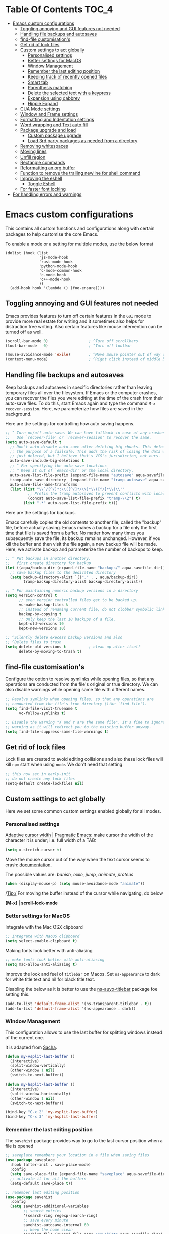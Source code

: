 #+begin_src emacs-lisp :exports none
  ;;; -*- lexical-binding: t -*-
  ;; DO NOT EDIT THIS FILE DIRECTLY
  ;; This is a file generated from a literate programing source file
#+end_src

* Table Of Contents                                                   :TOC_4:
- [[#emacs-custom-configurations][Emacs custom configurations]]
  - [[#toggling-annoying-and-gui-features-not-needed][Toggling annoying and GUI features not needed]]
  - [[#handling-file-backups-and-autosaves][Handling file backups and autosaves]]
  - [[#find-file-customisations][find-file customisation's]]
  - [[#get-rid-of-lock-files][Get rid of lock files]]
  - [[#custom-settings-to-act-globally][Custom settings to act globally]]
    - [[#personalised-settings][Personalised settings]]
    - [[#better-settings-for-macos][Better settings for MacOS]]
    - [[#window-management][Window Management]]
    - [[#remember-the-last-editing-position][Remember the last editing position]]
    - [[#keeping-track-of-recently-opened-files][Keeping track of recently opened files]]
    - [[#smart-tab][Smart tab]]
    - [[#parenthesis-matching][Parenthesis matching]]
    - [[#delete-the-selected-text-with-a-keypress][Delete the selected text with a keypress]]
    - [[#expansion-using-dabbrev][Expansion using dabbrev]]
    - [[#hippie-expand][Hippie Expand]]
  - [[#cua-mode-settings][CUA Mode settings]]
  - [[#window-and-frame-settings][Window and Frame settings]]
  - [[#formatting-and-indentation-settings][Formatting and Indentation settings]]
  - [[#word-wrapping-and-text-auto-fill][Word wrapping and Text auto fill]]
  - [[#package-upgrade-and-load][Package upgrade and load]]
    - [[#custom-package-upgrade][Custom package upgrade]]
    - [[#load-3rd-party-packages-as-needed-from-a-directory][Load 3rd party packages as needed from a directory]]
  - [[#removing-whitespaces][Removing whitespaces]]
  - [[#moving-lines][Moving lines]]
  - [[#unfill-region][Unfill region]]
  - [[#rectangle-commands][Rectangle commands]]
  - [[#reformatting-an-org-buffer][Reformatting an org buffer]]
  - [[#function-to-remove-the-trailing-newline-for-shell-command][Function to remove the trailing newline for shell command]]
  - [[#improving-the-eshell][Improving the eshell]]
    - [[#toggle-eshell][Toggle Eshell]]
  - [[#for-faster-font-locking][For faster font locking]]
- [[#for-handling-errors-and-warnings][For handling errors and warnings]]

* Emacs custom configurations
This contains all custom functions and configurations along with certain
packages to help customise the core Emacs.

To enable a mode or a setting for multiple modes, use the below format

#+begin_example
(dolist (hook (list
               'js-mode-hook
               'rust-mode-hook
               'python-mode-hook
               'c-mode-common-hook
               'c-mode-hook
               'c++-mode-hook
               ))
  (add-hook hook '(lambda () (foo-ensure))))
#+end_example

** Toggling annoying and GUI features not needed
Emacs provides features to turn off certain features in the =GUI= mode to provide
more real estate for writing and it sometimes also helps for distraction free
writing. Also certain features like mouse intervention can be turned off as
well.

#+begin_src emacs-lisp :lexical no
(scroll-bar-mode 0)                  ; ^Turn off scrollbars
(tool-bar-mode   0)                  ; ^Turn off toolbar

(mouse-avoidance-mode 'exile)        ; ^Move mouse pointer out of way of cursor
(context-menu-mode)                  ; ^Right click instead of middle button
#+end_src

** Handling file backups and autosaves
Keep backups and autosaves in specific directories rather than leaving temporary
files all over the filesystem. If Emacs or the computer crashes, you can recover
the  files you  were editing  at  the time  of  the crash  from their  auto-save
files.   To  do   this,   start   Emacs  again   and   type   the  command   ~M-x
recover-session~. Here, we parameterize how files are saved in the background.

Here are the settings for controlling how auto saving happens.

#+begin_src emacs-lisp
  ;; ^ Turn on/off auto-save. We can have fallback in case of any crashes or data loss.
  ;;   Use `recover-file' or `recover-session' to recover the same.
  (setq auto-save-default t
	;; Don't auto-disable auto-save after deleting big chunks. This defeats
	;; the purpose of a failsafe. This adds the risk of losing the data we
	;; just deleted, but I believe that's VCS's jurisdiction, not ours.
	auto-save-include-big-deletions t
	;; ^ For specifying the auto save locations
	;; ^ Keep it out of `emacs-dir' or the local directory.
	auto-save-list-file-prefix (expand-file-name "autosave" aqua-savefile-dir)
	tramp-auto-save-directory  (expand-file-name "tramp-autosave" aqua-savefile-dir)
	auto-save-file-name-transforms
	(list (list "\\`/[^/]*:\\([^/]*/\\)*\\([^/]*\\)\\'"
		    ;; Prefix the tramp autosaves to prevent conflicts with local ones
		    (concat auto-save-list-file-prefix "tramp-\\2") t)
	      (list ".*" auto-save-list-file-prefix t)))
#+end_src

Here are the settings for backups.

Emacs carefully  copies the old  contents to  another file, called  the "backup"
file, before  actually saving. Emacs  makes a backup for  a file only  the first
time that file is saved from a buffer. No matter how many times you subsequently
save the file, its backup remains unchanged. However, if you kill the buffer and
then visit  the file again, a  new backup file  will be made. Here,  we activate
backup and parameterize the number of backups to keep.


#+begin_src emacs-lisp :lexical no
;; ^ Put backups in another directory.
;;   first create directory for backup
(let ((aqua/backup-dir (expand-file-name "backups/" aqua-savefile-dir)))
  ;; save backup files to the dedicated directory
  (setq backup-directory-alist `(("." . , aqua/backup-dir))
        tramp-backup-directory-alist backup-directory-alist))

;; ^ For maintaining numeric backup versions in a directory
(setq version-control t
      ;; even version controlled files get to be backed up.
      vc-make-backup-files t
      ;; instead of renaming current file, do not clobber symbolic links
      backup-by-copying t
      ;; Only keep the last 10 backups of a file.
      kept-old-versions 10
      kept-new-versions 10)

;; ^Silently delete execess backup versions and also
;; ^Delete files to trash
(setq delete-old-versions t          ; clean up after itself
      delete-by-moving-to-trash t)
#+end_src

** find-file customisation's
Configure the option to resolve symlinks while opening files, so that any
operations are conducted from the file's original or true directory. We can also
disable warnings while opening same file with different names.

#+begin_src emacs-lisp :lexical no
;; Resolve symlinks when opening files, so that any operations are
;; conducted from the file's true directory (like `find-file').
(setq find-file-visit-truename t
      vc-follow-symlinks t)

;; Disable the warning "X and Y are the same file". It's fine to ignore this
;; warning as it will redirect you to the existing buffer anyway.
(setq find-file-suppress-same-file-warnings t)
#+end_src

** Get rid of lock files
Lock files are created to avoid editing collisions and also these lock files
will kill =npm= start when using =node=. We don't need that setting.

#+begin_src emacs-lisp :tangle no
;; this now set in early-init
;; do not create any lock files
(setq-default create-lockfiles nil)
#+end_src

** Custom settings to act globally
Here we set some common custom settings enabled globally for all modes.
*** Personalised settings
[[http://pragmaticemacs.com/emacs/adaptive-cursor-width/][Adaptive cursor width | Pragmatic Emacs]]: make cursor the width of the
character it is under; i.e. full width of a TAB:
#+BEGIN_SRC emacs-lisp
(setq x-stretch-cursor t)
#+END_SRC

Move the mouse cursor out of the way when the text cursor seems to crash: [[https://www.gnu.org/software/emacs/manual/html_node/emacs/Mouse-Avoidance.html][documentation]].

The possible values are: /banish, exile, jump, animate, proteus/

#+BEGIN_SRC emacs-lisp
(when (display-mouse-p) (setq mouse-avoidance-mode "animate"))
#+END_SRC

/Tip:/ For moving the buffer instead of the cursor while navigating, do below

*(M-x) | scroll-lock-mode*

*** Better settings for MacOS
Integrate with the Mac OSX clipboard
#+begin_src emacs-lisp :lexical no
;; Integrate with MacOS clipboard
(setq select-enable-clipboard t)
#+end_src

Making fonts look better with anti-aliasing
#+begin_src emacs-lisp :lexical no
;; make fonts look better with anti-aliasing
(setq mac-allow-anti-aliasing t)
#+end_src

Improve the look and feel of =titlebar= on Macos. Set =ns-appearance= to dark for
white title text and nil for black title text.

Disabling the below as it is better to use the
[[https://github.com/purcell/ns-auto-titlebar][ns-auyo-titlebar]] package foe setting this.
#+begin_src emacs-lisp :lexical no :tangle no
(add-to-list 'default-frame-alist '(ns-transparent-titlebar . t))
(add-to-list 'default-frame-alist '(ns-appearance . dark))
#+end_src

*** Window Management

This configuration allows to use the last buffer for splitting windows instead of the
current one.

It is adapted from [[https://github.com/sachac/.emacs.d/blob/gh-pages/Sacha.org#make-window-splitting-more-useful][Sacha]].

#+BEGIN_SRC emacs-lisp
(defun my-vsplit-last-buffer ()
  (interactive)
  (split-window-vertically)
  (other-window 1 nil)
  (switch-to-next-buffer))

(defun my-hsplit-last-buffer ()
  (interactive)
  (split-window-horizontally)
  (other-window 1 nil)
  (switch-to-next-buffer))

(bind-key "C-x 2" 'my-vsplit-last-buffer)
(bind-key "C-x 3" 'my-hsplit-last-buffer)
#+END_SRC

*** Remember the last editing position

The =savehist= package provides way to go to the last cursor position when a file
is opened

#+begin_src emacs-lisp :lexical no
;; saveplace remembers your location in a file when saving files
(use-package saveplace
  :hook (after-init . save-place-mode)
  :config
  (setq save-place-file (expand-file-name "saveplace" aqua-savefile-dir))
  ;; activate it for all the buffers
  (setq-default save-place t))

;; remember last editing position
(use-package savehist
  :config
  (setq savehist-additional-variables
        ;; search entries
        '(search-ring regexp-search-ring)
        ;; save every minute
        savehist-autosave-interval 60
        ;; keep the home clean
        savehist-file (expand-file-name "savehist" aqua-savefile-dir))
  (savehist-mode +1))
#+end_src

*** Keeping track of recently opened files

Keep a list of the most recently opened files for quick access.

#+begin_src emacs-lisp :lexical no
;; keeping track of the recently opened file list
(use-package recentf
  :config
  (setq recentf-save-file (expand-file-name "recentf" aqua-savefile-dir)
        recentf-max-saved-items 500
        recentf-max-menu-items 15
        ;; disable recentf-cleanup on Emacs start, because it can cause
        ;; problems with remote files
        recentf-auto-cleanup 'never)
  (recentf-mode +1))
#+end_src

*** Smart tab

Set ~tab~ to either indent or complete

#+begin_src emacs-lisp
;; ^set smart tab to either indent or complete
(setq tab-always-indent 'complete)
#+end_src


*** Parenthesis matching

Customise the way parentheses match look is done.

#+begin_src emacs-lisp :lexical no
;; ^parentheses match
(use-package paren
  :ensure nil
  :hook
  (after-init . show-paren-mode)
  :custom-face
  ;; (show-paren-match ((nil (:background "#800000" :foreground "#f1fa8c")))) ;; :box t
  :config
  (setq show-paren-delay 0.1
        show-paren-highlight-openparen t
        show-paren-when-point-inside-paren t
        show-paren-when-point-in-periphery t)
  :custom
  ;; options are 'mixed', 'parenthesis' and 'mixed'
  (show-paren-style 'parenthesis)
  (set-face-background 'show-paren-match-face "#aaaaaa")
  (set-face-foreground 'show-paren-mismatch-face "maroon")
  (set-face-attribute 'show-paren-match-face nil
                      :weight 'bold :underline nil :overline nil :slant 'normal)
  (set-face-attribute 'show-paren-mismatch-face nil
                      :weight 'bold :underline t :overline nil :slant 'normal)
  (show-paren-when-point-inside-paren t)
  (show-paren-when-point-in-periphery t))
#+end_src

*** Delete the selected text with a keypress

To delete the selected text easily enable this.

#+begin_src emacs-lisp
;; delete selection with a simple keypress
(delete-selection-mode t)
#+end_src

*** Expansion using dabbrev
=dabbrev=  is a  built-in Emacs  package which  stands for  =dynamic abbreviation
package=. It allows to write just a few characters of words written earlier to be
able to expand them.

#+begin_example
To abbreviate a word put point right after the word and press
M-/ perform (dabbrev-expand)
M-C-/ perform (dabbrev-completion)
#+end_example

#+begin_src emacs-lisp :lexical no
;; abbrevs configuration
(setq abbrev-file-name (expand-file-name "user/abbrev_defs" user-emacs-directory))
(setq save-abbrevs t)
(setq-default abbrev-mode t)
(setq save-abbrevs 'silently)
;;(diminish 'abbrev-mode " Ⓐ")
#+end_src

*** Hippie Expand

Hippie Expand looks at the word before point and tries to expand it in various
ways including expanding from a fixed list (like =`‘expand-abbrev’’=), expanding
from matching text found in a buffer (like =`‘dabbrev-expand’’=) or expanding in
ways defined by your own functions. Which of these it tries and in what order
is controlled by a configurable list of functions.

#+begin_src emacs-lisp
;; Hippie Expand is dabbrev expand on steroids
(use-package hippie-exp
  ;; a binding to replace the dabbrev expansions to hippie
  :bind ([remap dabbrev-expand] . hippie-expand)
  :commands (hippie-expand)
  :custom
  (dabbrev-ignored-buffer-regexps '("\\.\\(?:pdf\\|jpe?g\\|png\\)\\'"))
  :config
  (setq hippie-expand-try-functions-list
        '(try-expand-dabbrev
          try-expand-dabbrev-all-buffers
          try-expand-dabbrev-from-kill
          try-complete-lisp-symbol-partially
          try-complete-lisp-symbol
          try-complete-file-name-partially
          try-complete-file-name
          try-expand-all-abbrevs
          try-expand-list
          try-expand-line)))
#+end_src


#+begin_src emacs-lisp :tangle no
(setq hippie-expand-try-functions-list '(try-expand-dabbrev
                                         try-expand-dabbrev-all-buffers
                                         try-expand-dabbrev-from-kill
                                         try-complete-file-name-partially
                                         try-complete-file-name
                                         try-expand-all-abbrevs
                                         try-expand-list
                                         try-expand-line
                                         try-complete-lisp-symbol-partially
                                         try-complete-lisp-symbol))

;; use hippie-expand instead of dabbrev
(global-set-key (kbd "M-/") #'hippie-expand)
(global-set-key (kbd "s-/") #'hippie-expand)
#+end_src

** CUA Mode settings

CUA-mode is a minor-mode that enables the use of Ctrl-X/C/V for cut/copy/paste,
as is customary in many computer programs. The mode interferes the rectangle
mode and after the mark setup with the press of ~C-x~ the selection gets
deleted. The following will clear that issue.

#+begin_src emacs-lisp
  ;; CUA-mode is a minor-mode that enables the use of Ctrl-X/C/V
  ;; for cut/copy/paste, as is customary in many computer programs.
  ;; With the below settings, C-x for cut only works when a selection
  ;; is active, and when no other key is pressed shortly.
  ;; Otherwise, C-x behaves as usual.
  (setq cua-enable-cua-keys nil) ;; only for rectangles
  (cua-mode t)
#+end_src

** Window and Frame settings

Set the ~Frame title~ using a more useful format for the frame title to either
display a file or a buffer name in case if the buffer is not visiting a file.

#+begin_src emacs-lisp
;; ^ Using a more useful format for the frame title
(setq frame-title-format
      '((:eval (if (buffer-file-name)
                   (abbreviate-file-name (buffer-file-name))
                 "%b")))
      icon-title-format frame-title-format)

;; ^ Do not resize frames in steps as it might look weird during tiling window
;;   managers, as it might leave unseemly gaps.
(setq frame-resize-pixelwise t)

;; ^ Do not resize windows pixelwise, which may cause crashes in some cases
;;   while resizing too many windows at once or rapidly.
(setq window-resize-pixelwise nil)

;; ^ Since Emacs 25.1, native border "consumes" a pixel of the fringe on
;;   right-most splits, while `window-divider' does not.
(setq window-divider-default-places t
      window-divider-default-bottom-width 1
      window-divider-default-right-width 1)

;; ^ Favour for vertical splits over horizontal ones
(setq split-width-threshold 160
      split-height-threshold nil)
#+end_src

** Formatting and Indentation settings

Certain variables are ~buffer-local~, and hence changing them using ~setq~
will only change them in a single buffer. Using setq-default we change
the buffer-local variable’s default value.

#+begin_src emacs-lisp
;; ^ Favour for spaces over tabs. 4 spaces is a more consistent default than 8-space tabs.
;;   It can be changed on a per-mode basis anyway
(setq-default indent-tabs-mode nil
              tab-width 4)

;; Only indent the line when at BOL or in a line's indentation. Anywhere else,
;; insert literal indentation.
(setq-default tab-always-indent nil)

;; Make `tabify' and `untabify' only affect indentation. Not tabs/spaces in the
;; middle of a line.
(setq tabify-regexp "^\t* [ \t]+")


;; ^ Maximum line width for handling wide screens and terminals
(setq-default fill-column 80)

;; ^ Doom adaptations
;; ^ Continue with wrapped words at whitespace, rather than in middle of a word
(setq-default word-wrap t)
;; ...but don't do any wrapping by default. It's expensive. Enable
;; `visual-line-mode' if you want soft line-wrapping. `auto-fill-mode' for hard
;; line-wrapping.
(setq-default truncate-lines t)
;; If enabled (and `truncate-lines' was disabled), soft wrapping no longer
;; occurs when that window is less than `truncate-partial-width-windows'
;; characters wide. We don't need this, and it's extra work for Emacs otherwise,
;; so off it goes.
(setq truncate-partial-width-windows nil)

;; This was a widespread practice in the days of typewriters. I actually prefer
;; it when writing prose with monospace fonts, but it is obsolete otherwise.
(setq sentence-end-double-space nil)

;; The POSIX standard defines a line is "a sequence of zero or more non-newline
;; characters followed by a terminating newline", so files should end in a
;; newline. Windows doesn't respect this (because it's Windows), but we should,
;; since programmers' tools tend to be POSIX compliant (and no big deal if not).
(setq require-final-newline t)

;; Default to soft line-wrapping in text modes. It is more sensibile for text
;; modes, even if hard wrapping is more performant.
(add-hook 'text-mode-hook #'visual-line-mode)
#+end_src

Some custom settings for tab stops.
#+begin_src emacs-lisp :tangle no
(custom-set-variables
 ;; custom-set-variables was added by Custom.
 ;; If you edit it by hand, you could mess it up, so be careful.
 ;; Your init file should contain only one such instance.
 ;; If there is more than one, they won't work right.
 '(tab-stop-list (quote (4 8 12 16 20 24 28 32 36 40 44 48 52 56 60 64 68 72 76 80 84 88 92 96 100 104 108 112 116 120))))
#+end_src

** Word wrapping and Text auto fill
In =fill mode=, when we type past the end of a line, Emacs automatically starts a
new line, cleverly formatting paragraphs. This is a powerful form of "word
wrap".

#+begin_src emacs-lisp :lexical no
;; Wrap long lines when editing text
(add-hook 'text-mode-hook 'turn-on-auto-fill)
(add-hook 'org-mode-hook 'turn-on-auto-fill)

;; Do not show the "Fill" indicator in the mode line.
;; (diminish 'auto-fill-function)
#+end_src

Now pressing ~M-q~ will cleverly redistribute the line breaks within any
paragraph, thereby making it look better. With a prefix argument, it justifies
it as well —i.e., pads extra white space to make the paragraph appear
rectangular.

/Fun Stuff: =M-o M-s= centres a line of text/

** Package upgrade and load

*** Custom package upgrade

A function to upgrade all packages and delete the obsolete ones.

#+begin_src emacs-lisp :lexical no
(defun aqua/upgrade-package ()
  "Upgrade all the listed packages."
  (interactive)
  (save-window-excursion
    (with-temp-buffer
      (package-list-packages)
      (package-menu-mark-upgrades)
      (package-menu-mark-obsolete-for-deletion)
      (package-menu-execute t))))
#+end_src

*** Load 3rd party packages as needed from a directory

Loop through the custom lisp under the ~vendor~ directory and load all the ~.el~
files from the vendor package.

#+begin_src emacs-lisp :lexical no

(defvar custom-load-paths
  '(
    ;; "xslide"                            ;; xml and xslt syntax, customization's
    ;; "xslt-process/lisp"                 ;; xslt processor ide
    )
  "Custom load paths that do not follow the normal vendor/elisp/module-name.el format.")

;; loop through the custom lisp under the vendor directory
;; load all the .el files from the vendor package
(require 'cl-lib)
(cl-loop for location in custom-load-paths
         do (add-to-list 'load-path
                         (message "loading vendor pkg %s" location)
                         (concat
                          (file-name-directory
                           (directory-file-name
                            (file-name-directory
                             (or load-file-name (buffer-file-name)))))
                          "vendor/"
                          location)))
#+end_src

** Removing whitespaces
Make the trailing whitespaces at the end of a line visible as well as remove
the same while saving the buffer.

#+begin_src emacs-lisp :lexical no
;; highlight the trailing whitespaces in all modes.
;; (setq-default show-trailing-whitespace t)

;; Trim all the trailing whitespaces in the buffer.
(add-hook 'before-save-hook
          (lambda ()
            ;; Except for ...
            (let ((buffer-undo-list buffer-undo-list)) ; For goto-chg.
              (unless (or (derived-mode-p 'message-mode)
                          ;; ... where "-- " is the signature
                          ;; separator (for when using emacsclient
                          ;; to compose emails and doing C-x #).
                          (derived-mode-p 'diff-mode))
                ;; ... where the patch file can't be changed!
                (delete-trailing-whitespace)))))
#+end_src

** Moving lines

Move text lines UP or DOWN easily.

#+begin_src emacs-lisp
  ;; Moving lines up and down are very common editing operations
  ;; to move line up
  (defun aqua/move-line-up ()
    (interactive)
    (transpose-lines 1)
    (previous-line 2))
  (global-set-key [(meta shift up)] 'aqua/move-line-up)

  ;; to move line down
  (defun aqua/move-line-down ()
    (interactive)
    (next-line 1)
    (transpose-lines 1)
    (previous-line 1))

  (global-set-key [(meta shift down)] 'aqua/move-line-down)
#+end_src

** Unfill region
Unfilling a region joins all the lines in a paragraph into a single line for
each paragraphs in that region. It is the contrary of ~fill-region~.
#+begin_src emacs-lisp :lexical no
(defun unfill-region (beg end)
  "Unfill the region, joining text paragraphs into a single
    logical line.  This is useful, e.g., for use with
    `visual-line-mode'."
  (interactive "*r")
  (let ((fill-column (point-max)))
    (fill-region beg end)))
#+end_src

** Rectangle commands

Rectangle commands serve as handy tools while working with multi-column and
tabular text.

#+begin_src emacs-lisp
  ;; ^Create a menu for rectangle commands
  ;; easymenu is preloaded without needing (require 'easymenu)
  ;; The below elisp snippet does the following things
  ;; 1. adds a menu entry for rectangle-mark-mode to Edit menu.
  ;; 2. adds a menu entry for tabify and untabify commands to Edit menu
  ;; 3. adds a menu named Rectangle which gets activated when in rectangle-mark-mode.
  ;;
  (dolist
      (item
       '((begin-tabify menu-item "--")
	 ["Tabify" tabify :help "(tabify START END &optional ARG)\n\nConvert multiple spaces in region to tabs when possible.\nA group of spaces is partially replaced by tabs\nwhen this can be done without changing the column they end at.\nIf called interactively with prefix ARG, convert for the entire\nbuffer.\n\nCalled non-interactively, the region is specified by arguments\nSTART and END, rather than by the position of point and mark.\nThe variable `tab-width' controls the spacing of tab stops."]
	 ["Untabify" untabify :help "(untabify START END &optional ARG)\n\nConvert all tabs in region to multiple spaces, preserving columns.\nIf called interactively with prefix ARG, convert for the entire\nbuffer.\n\nCalled non-interactively, the region is specified by arguments\nSTART and END, rather than by the position of point and mark.\nThe variable `tab-width' controls the spacing of tab stops."]
	 (after-tabify menu-item "--")))
    (easy-menu-add-item global-map
			'("menu-bar" "edit")
			item "bookmark"))

  (easy-menu-add-item global-map
		      '("menu-bar" "edit")
		      ["Rectangle Mark Mode" rectangle-mark-mode :style toggle :selected rectangle-mark-mode :help "(rectangle-mark-mode &optional ARG)\n\nToggle the region as rectangular.\nActivates the region if needed.  Only lasts until the region is deactivated."]
		      "bookmark")

  (with-eval-after-load 'rect
    (easy-menu-define my-rectangle-mark-mode-map-menu rectangle-mark-mode-map "Menu for Rectangle Mark Mode Map."
      '("Rectangle"
	["String Rectangle" string-rectangle :help "(string-rectangle START END STRING)\n\nReplace rectangle contents with STRING on each line.\nThe length of STRING need not be the same as the rectangle width.\n\nWhen called interactively and option `rectangle-preview' is\nnon-nil, display the result as the user enters the string into\nthe minibuffer.\n\nCalled from a program, takes three args; START, END and STRING."]
	["Delete Rectangle" delete-rectangle :help "(delete-rectangle START END &optional FILL)\n\nDelete (don't save) text in the region-rectangle.\nThe same range of columns is deleted in each line starting with the\nline where the region begins and ending with the line where the region\nends.\n\nWhen called from a program the rectangle's corners are START and END.\nWith a prefix (or a FILL) argument, also fill lines where nothing has\nto be deleted."]
	"--"
	["Kill Rectangle" kill-rectangle :help "(kill-rectangle START END &optional FILL)\n\nDelete the region-rectangle and save it as the last killed one.\n\nWhen called from a program the rectangle's corners are START and END.\nYou might prefer to use `delete-extract-rectangle' from a program.\n\nWith a prefix (or a FILL) argument, also fill lines where nothing has to be\ndeleted.\n\nIf the buffer is read-only, Emacs will beep and refrain from deleting\nthe rectangle, but put it in `killed-rectangle' anyway.  This means that\nyou can use this command to copy text from a read-only buffer.\n(If the variable `kill-read-only-ok' is non-nil, then this won't\neven beep.)"]
	["Copy Rectangle As Kill" copy-rectangle-as-kill :help "(copy-rectangle-as-kill START END)\n\nCopy the region-rectangle and save it as the last killed one."]
	["Yank Rectangle" yank-rectangle :help "(yank-rectangle)\n\nYank the last killed rectangle with upper left corner at point."]
	"--"
	["Open Rectangle" open-rectangle :help "(open-rectangle START END &optional FILL)\n\nBlank out the region-rectangle, shifting text right.\n\nThe text previously in the region is not overwritten by the blanks,\nbut instead winds up to the right of the rectangle.\n\nWhen called from a program the rectangle's corners are START and END.\nWith a prefix (or a FILL) argument, fill with blanks even if there is\nno text on the right side of the rectangle."]
	["Close Rectangle" close-rectangle :help "(close-rectangle START END &optional FILL)\n\nDelete all whitespace following a specified column in each line.\nThe left edge of the rectangle specifies the position in each line\nat which whitespace deletion should begin.  On each line in the\nrectangle, all contiguous whitespace starting at that column is deleted.\n\nWhen called from a program the rectangle's corners are START and END.\nWith a prefix (or a FILL) argument, also fill too short lines."]
	["Clear Rectangle" clear-rectangle :help "(clear-rectangle START END &optional FILL)\n\nBlank out the region-rectangle.\nThe text previously in the region is overwritten with blanks.\n\nWhen called from a program the rectangle's corners are START and END.\nWith a prefix (or a FILL) argument, also fill with blanks the parts of the\nrectangle which were empty."]
	"--"
	["Rectangle Number Lines" rectangle-number-lines :help "(rectangle-number-lines START END START-AT &optional FORMAT)\n\nInsert numbers in front of the region-rectangle.\n\nSTART-AT, if non-nil, should be a number from which to begin\ncounting.  FORMAT, if non-nil, should be a format string to pass\nto `format' along with the line count.  When called interactively\nwith a prefix argument, prompt for START-AT and FORMAT."]
	"--"
	["Rectangle Exchange Point And Mark" rectangle-exchange-point-and-mark :help "(rectangle-exchange-point-and-mark &optional ARG)\n\nLike `exchange-point-and-mark' but cycles through the rectangle's corners."]
	"--"
	["Quit" keyboard-quit :help "(keyboard-quit)\n\nSignal a `quit' condition.\nDuring execution of Lisp code, this character causes a quit directly.\nAt top-level, as an editor command, this simply beeps."])))

  (dolist
      (item
       '((begin-rect menu-item "--")
	 ["Rectangle Mark Mode" rectangle-mark-mode :style toggle :selected rectangle-mark-mode :help "(rectangle-mark-mode &optional ARG)\n\nToggle the region as rectangular.\nActivates the region if needed.  Only lasts until the region is deactivated."]
	 (after-rect menu-item "--")))
    (easy-menu-add-item global-map
			'("menu-bar" "edit")
			item "bookmark"))
#+end_src

** Reformatting an org buffer

A function that reformats the current buffer by regenerating the text from its
internal parsed representation.

#+begin_src emacs-lisp
(defun aqua/org-reformat-buffer ()
  "Reformat the current buffer."
  (interactive)
  (when (y-or-n-p "Really format current buffer? ")
    (let ((document (org-element-interpret-data (org-element-parse-buffer))))
      (erase-buffer)
      (insert document)
      (goto-char (point-min)))))
#+end_src

** Function to remove the trailing newline for shell command
The emacs lisp command ~shell-command-to-string~ adds a trailing newline and the
below function trims it off.
#+begin_src emacs-lisp :lexical no
;; remove the trailing newline from shell-command-to-string output
(defun aqua/string-trim-final-newline (string)
  (let ((len (length string)))
    (cond
     ((and (> len 0) (eql (aref string (- len 1)) ?\n))
      (substring string 0 (- len 1)))
     (t string))))
#+end_src

** Improving the eshell

Improve =eshell= prompt and assign aliases, also setup some custom helper
functions for easier use.

#+begin_src emacs-lisp :lexical no
;; set a prompt
(setq eshell-prompt-function
      (lambda nil
        (concat
         (if (string= (eshell/pwd) (getenv "HOME"))
             (propertize "~" 'face `(:foreground "#2255bb"))
           (replace-regexp-in-string
            (getenv "HOME")
            (propertize "~" 'face `(:foreground "#2255bb"))
            (propertize (eshell/pwd) 'face `(:foreground "#2255bf"))))
         (if (= (user-uid) 0)
             (propertize " α " 'face `(:foreground "#aa0000"))
           (propertize " λ " 'face `(:foreground "#68228b"))))))
(setq eshell-prompt-regexp "^[^αλ\n]*[αλ] ")

;; do not highlight prompt
(setq eshell-highlight-prompt nil)

;; disable global highlight
(add-hook 'eshell-mode-hook
          (lambda () (global-hl-line-mode 0)))
#+end_src

Install =eshell-syntax-highlighting= package which helps to provide syntax
highlighting for ~Eshell~.

#+begin_src emacs-lisp :lexical no
;; provide syntax highlighting foe eshell
(use-package eshell-syntax-highlighting
  :defer 3
  :ensure t
  :quelpa
  (:fetcher "github" :repo "akreisher/eshell-syntax-highlighting")
  :config
  ;; enable in all Eshell buffers.
  (eshell-syntax-highlighting-global-mode +1))
#+end_src

*** Toggle Eshell

The package =eshell-toggle= provides a simple functionality to show/hide
eshell/ansi-term (or almost any other buffer) at the bottom of active window
with directory of its buffer.
#+begin_src emacs-lisp :lexical no
;; eshell-toggle
;; Show/hide eshell at the bottom of active window with directory of its buffer
(use-package eshell-toggle
  :defer 3
  :custom
  (eshell-toggle-size-fraction 3)
  (eshell-toggle-run-command nil)
  (eshell-toggle-init-function #'eshell-toggle-init-ansi-term)
  :quelpa
  (eshell-toggle :repo "4DA/eshell-toggle" :fetcher github :version original)
  :bind
  ("C-M-`" . eshell-toggle))
#+end_src

** For faster font locking
While enabling the ~font-lock~ it is better to have the below values to avoid the
slight glitch.

#+begin_src emacs-lisp :lexical no
;; faster font locking
(setq! jit-lock-defer-time 0
       jit-lock-stealth-time 2.5
       jit-lock-contextually t
       jit-lock-context-time 2)
#+end_src

* For handling errors and warnings

Like everything in Emacs, handling of certain errors and/or warnings is
configurable. Turning off the warnings is as easy as adding some options.
For handling errors or warnings like ~ad-handle-definition: ‘url-cache-extract’
got redefined~ we can follow the below:

#+begin_src emacs-lisp :lexical no
;; Suppress warnings about functions being redefined
(setq ad-redefinition-action 'accept)
#+end_src
